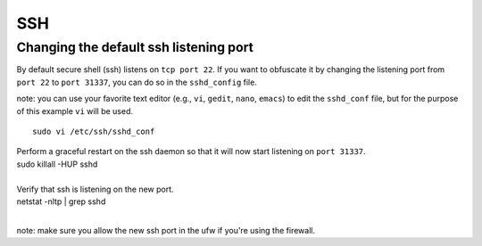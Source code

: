 SSH
===

Changing the default ssh listening port
---------------------------------------

By default secure shell (ssh) listens on ``tcp port 22``. If you want to
obfuscate it by changing the listening port from ``port 22`` to
``port 31337``, you can do so in the ``sshd_config`` file.

note: you can use your favorite text editor (e.g., ``vi``, ``gedit``,
``nano``, ``emacs``) to edit the ``sshd_conf`` file, but for the purpose
of this example ``vi`` will be used.

::

    sudo vi /etc/ssh/sshd_conf

.. raw:: html

   <pre><code>Change the port to 31337<br>
   </code></pre>

| Perform a graceful restart on the ssh daemon so that it will now start
  listening on ``port 31337``.
| sudo killall -HUP sshd 
| 

| Verify that ssh is listening on the new port.
| netstat -nltp \| grep sshd
| 

note: make sure you allow the new ssh port in the ufw if you're using
the firewall.

.. raw:: html

   <pre><code>sudo ufw allow 31337/tcp<br>
   </code></pre>
